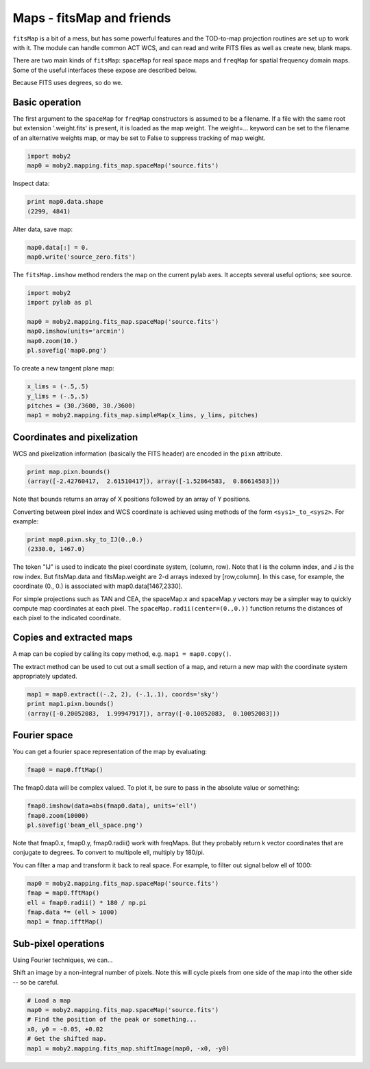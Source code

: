 .. -*- mode: rst ; mode: auto-fill -*-

==========================
Maps - fitsMap and friends
==========================

``fitsMap`` is a bit of a mess, but has some powerful features and the
TOD-to-map projection routines are set up to work with it.  The module
can handle common ACT WCS, and can read and write FITS files as well
as create new, blank maps.

There are two main kinds of ``fitsMap``: ``spaceMap`` for real space
maps and ``freqMap`` for spatial frequency domain maps.  Some of the
useful interfaces these expose are described below.

Because FITS uses degrees, so do we.

Basic operation
===============

The first argument to the ``spaceMap`` for ``freqMap`` constructors is
assumed to be a filename.  If a file with the same root but extension
'.weight.fits' is present, it is loaded as the map weight.  The
weight=... keyword can be set to the filename of an alternative
weights map, or may be set to False to suppress tracking of map
weight.

.. code-block:: python
  
  import moby2
  map0 = moby2.mapping.fits_map.spaceMap('source.fits')

Inspect data:

.. code-block:: python

  print map0.data.shape
  (2299, 4841)

Alter data, save map:

.. code-block:: python
  
  map0.data[:] = 0.
  map0.write('source_zero.fits')

The ``fitsMap.imshow`` method renders the map on the current pylab
axes.  It accepts several useful options; see source.

.. code-block:: python

  import moby2
  import pylab as pl
  
  map0 = moby2.mapping.fits_map.spaceMap('source.fits')
  map0.imshow(units='arcmin')
  map0.zoom(10.)
  pl.savefig('map0.png')

To create a new tangent plane map:

.. code-block:: python

  x_lims = (-.5,.5)
  y_lims = (-.5,.5)
  pitches = (30./3600, 30./3600)
  map1 = moby2.mapping.fits_map.simpleMap(x_lims, y_lims, pitches)


Coordinates and pixelization
============================

WCS and pixelization information (basically the FITS header) are
encoded in the ``pixn`` attribute.

.. code-block:: python

  print map.pixn.bounds()
  (array([-2.42760417,  2.61510417]), array([-1.52864583,  0.86614583]))

Note that bounds returns an array of X positions followed by an array
of Y positions.

Converting between pixel index and WCS coordinate is achieved using
methods of the form ``<sys1>_to_<sys2>``.  For example:

.. code-block:: python

  print map0.pixn.sky_to_IJ(0.,0.)
  (2330.0, 1467.0)

The token "IJ" is used to indicate the pixel coordinate system,
(column, row).  Note that I is the column index, and J is the row
index.  But fitsMap.data and fitsMap.weight are 2-d arrays indexed by
[row,column].  In this case, for example, the coordinate (0., 0.) is
associated with map0.data[1467,2330].

For simple projections such as TAN and CEA, the spaceMap.x and
spaceMap.y vectors may be a simpler way to quickly compute map
coordinates at each pixel.  The ``spaceMap.radii(center=(0.,0.))``
function returns the distances of each pixel to the indicated
coordinate.

Copies and extracted maps
=========================

A map can be copied by calling its copy method, e.g. ``map1 =
map0.copy()``.

The extract method can be used to cut out a small section of a map,
and return a new map with the coordinate system appropriately updated.

.. code-block:: python

  map1 = map0.extract((-.2, 2), (-.1,.1), coords='sky')
  print map1.pixn.bounds()
  (array([-0.20052083,  1.99947917]), array([-0.10052083,  0.10052083]))


Fourier space
=============

You can get a fourier space representation of the map by evaluating:

.. code-block:: python

  fmap0 = map0.fftMap()

The fmap0.data will be complex valued.  To plot it, be sure to pass in
the absolute value or something:

.. code-block:: python

  fmap0.imshow(data=abs(fmap0.data), units='ell')
  fmap0.zoom(10000)
  pl.savefig('beam_ell_space.png')

Note that fmap0.x, fmap0.y, fmap0.radii() work with freqMaps.  But
they probably return k vector coordinates that are conjugate to
degrees.  To convert to multipole ell, multiply by 180/pi.

You can filter a map and transform it back to real space.  For
example, to filter out signal below ell of 1000:

.. code-block:: python

  map0 = moby2.mapping.fits_map.spaceMap('source.fits')
  fmap = map0.fftMap()
  ell = fmap0.radii() * 180 / np.pi
  fmap.data *= (ell > 1000)
  map1 = fmap.ifftMap()


Sub-pixel operations
====================

Using Fourier techniques, we can...

Shift an image by a non-integral number of pixels.  Note this will
cycle pixels from one side of the map into the other side -- so be
careful.

.. code-block:: python

  # Load a map
  map0 = moby2.mapping.fits_map.spaceMap('source.fits')
  # Find the position of the peak or something...
  x0, y0 = -0.05, +0.02
  # Get the shifted map.
  map1 = moby2.mapping.fits_map.shiftImage(map0, -x0, -y0)

